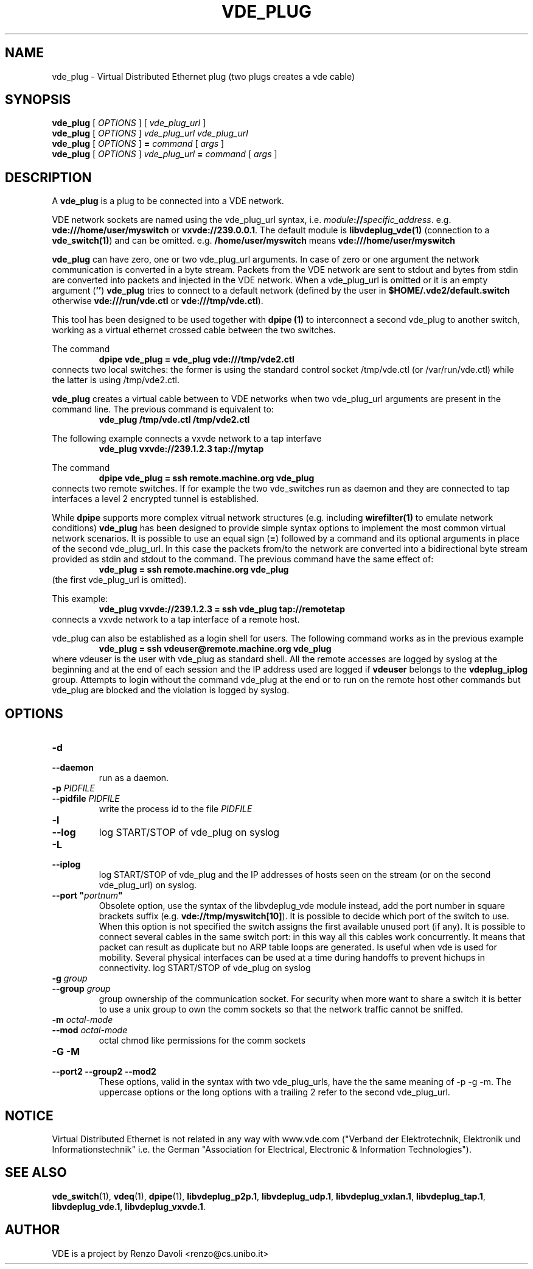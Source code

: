 .TH VDE_PLUG 1 "August 23, 2016" "Virtual Distributed Ethernet"
.SH NAME
vde_plug \- Virtual Distributed Ethernet plug (two plugs creates a vde cable)
.SH SYNOPSIS
.B vde_plug 
[ 
.I OPTIONS  
] 
[
.I vde_plug_url
]
.br
.B vde_plug
[
.I OPTIONS     
]
.I vde_plug_url
.I vde_plug_url
.br
.B vde_plug
[
.I OPTIONS     
]
.B =
.I command
[
.I args
]
.br
.B vde_plug
[
.I OPTIONS  
] 
.I vde_plug_url
.B =
.I command
[
.I args
]
.br
.SH DESCRIPTION
A
\fBvde_plug\fR 
is a plug to be connected into a VDE network.

VDE network sockets are named using the vde_plug_url syntax, i.e.
\fImodule\fB://\fIspecific_address\fR.
e.g. \fBvde:///home/user/myswitch\fR or \fBvxvde://239.0.0.1\fR.
The default module is \fBlibvdeplug_vde(1)\fR (connection to a \fBvde_switch(1)\fR)
and can be omitted. e.g. \fB/home/user/myswitch\fR means
\fBvde:///home/user/myswitch\fR

\fBvde_plug\fR can have zero, one or two vde_plug_url arguments.
In case of zero or one argument the network communication is converted in
a byte stream. Packets from the VDE network are sent to stdout and bytes
from stdin are converted into packets and injected in the VDE network.
When a vde_plug_url is omitted or it is an empty argument
(\fB''\fR) \fBvde_plug\fR tries to connect to a
default network (defined by the user in \fB$HOME/.vde2/default.switch\fR
otherwise \fBvde:///run/vde.ctl\fR or \fBvde:///tmp/vde.ctl\fR).

This tool has been designed to be used together with 
.B dpipe (1)
to interconnect a second vde_plug to another switch, working as a
virtual ethernet crossed cable between the two switches.

The command
.RS
.br
.B dpipe vde_plug = vde_plug vde:///tmp/vde2.ctl
.RE
connects two local switches: the former is using the standard control socket /tmp/vde.ctl
(or /var/run/vde.ctl) while the latter is using /tmp/vde2.ctl.

\fBvde_plug\fR creates a virtual cable between to VDE networks
when two vde_plug_url arguments are present in the command line. 
The previous command is equivalent to:
.RS
.br
.B vde_plug /tmp/vde.ctl /tmp/vde2.ctl
.RE

The following example connects a vxvde network to a tap interfave
.RS
.br
.B vde_plug vxvde://239.1.2.3 tap://mytap
.RE

The command
.RS
.br
.B dpipe vde_plug = ssh remote.machine.org vde_plug
.RE
connects two remote switches.
If for example the two vde_switches run as daemon and they are connected to tap interfaces
a level 2 encrypted tunnel is established.

While \fBdpipe\fR supports more complex vitrual network structures (e.g. including \fBwirefilter(1)\fR to
emulate network conditions) \fBvde_plug\fR has been designed to provide simple syntax options 
to implement the most common virtual network scenarios.
It is possible to use an equal sign (\fB=\fR) followed by a command and its optional
arguments in place of the second vde_plug_url.
In this case the packets from/to the network are converted into a bidirectional byte stream
provided as stdin and stdout to the command.
The previous command have the same effect of:
.RS
.br
.B vde_plug = ssh remote.machine.org vde_plug
.RE
(the first vde_plug_url is omitted).

This example:
.RS
.br
.B vde_plug vxvde://239.1.2.3 = ssh vde_plug tap://remotetap
.RE
connects a vxvde network to a tap interface of a remote host.

vde_plug can also be established as a login shell for users.
The following command works as in the previous example
.RS
.br
.B vde_plug = ssh vdeuser@remote.machine.org vde_plug
.RE
where vdeuser is the user with vde_plug as standard shell.
All the remote accesses are logged by syslog at the beginning and at the
end of each session and the IP address used are logged if \fBvdeuser\fR belongs
to the \fBvdeplug_iplog\fR group.
Attempts to login without the command vde_plug at the end or to
run on the remote host other commands but vde_plug
are blocked and the violation is logged by syslog.

.SH OPTIONS
.TP
\fB\-d
.TQ
\fB\-\-daemon
run as a daemon.
.TP
\fB\-p\fR \fIPIDFILE
.TQ
\fB\-\-pidfile\fR \fIPIDFILE
write the process id to the file \fIPIDFILE\fR
.TP
\fB\-l
.TQ
\fB\-\-log
log START/STOP of vde_plug on syslog
.TP
\fB\-L
.TQ
\fB\-\-iplog
log START/STOP of vde_plug and the IP addresses of hosts seen on the stream
(or on the second vde_plug_url) on syslog.
.TP
\fB\-\-port "\fIportnum\fP" 
Obsolete option, use the syntax of the libvdeplug_vde module instead,
add the port number in square brackets suffix (e.g. \fBvde://tmp/myswitch[10]\fR).
It is possible to decide which port of the switch to use.
When this option is not specified the switch assigns the first
available unused port (if any).
It is possible to connect several cables in the same switch port:
in this way all this cables work concurrently.
It means that packet can result as duplicate but no ARP table loops are
generated.
Is useful when vde is used for mobility. Several physical interfaces can
be used at a time during handoffs to prevent hichups in connectivity.
log START/STOP of vde_plug on syslog
.TP
\fB\-g \fIgroup
.TQ
\fB\-\-group \fIgroup
group ownership of the communication socket. For security when more
want to share a switch it is better to use a unix group to own the comm sockets
so that the network traffic cannot be sniffed.
.TP
\fB\-m \fIoctal-mode\fR 
.TQ
\fB\-\-mod \fIoctal-mode\fR 
octal chmod like permissions for the comm sockets
.TP
\fB\-G \-M
.TQ
\fB\-\-port2 \-\-group2 \-\-mod2 
These options, valid in the syntax with two vde_plug_urls, have the the same meaning of \-p \-g \-m.
The uppercase options or the long options with a trailing 2 refer to the second vde_plug_url.

.SH NOTICE
Virtual Distributed Ethernet is not related in any way with
www.vde.com ("Verband der Elektrotechnik, Elektronik und Informationstechnik"
i.e. the German "Association for Electrical, Electronic & Information
Technologies").

.SH SEE ALSO
\fBvde_switch\fP(1),
\fBvdeq\fP(1),
\fBdpipe\fP(1),
\fBlibvdeplug_p2p.1\fR,
\fBlibvdeplug_udp.1\fR,
\fBlibvdeplug_vxlan.1\fR,
\fBlibvdeplug_tap.1\fR,
\fBlibvdeplug_vde.1\fR,
\fBlibvdeplug_vxvde.1\fR.
.br
.SH AUTHOR
VDE is a project by Renzo Davoli <renzo@cs.unibo.it>
